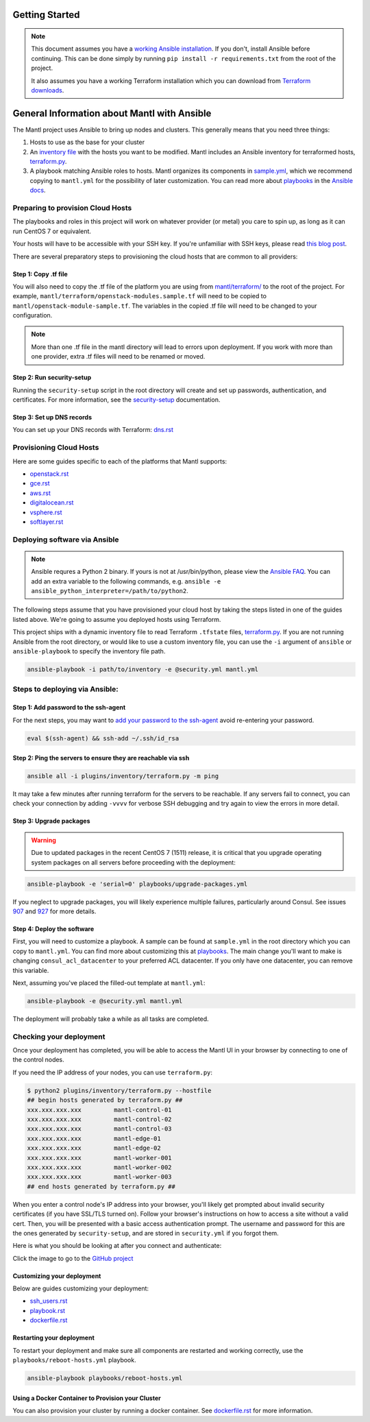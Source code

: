 Getting Started
===============

.. Note:: This document assumes you have a `working Ansible
          installation`_. If you don't, install Ansible before
          continuing. This can be done simply by running ``pip install -r
          requirements.txt`` from the root of the project.

          It also assumes you have a working Terraform installation which you
          can download from `Terraform downloads`_.

General Information about Mantl with Ansible
============================================

The Mantl project uses Ansible to bring up
nodes and clusters. This generally means that you need three things:

1. Hosts to use as the base for your cluster
2. An `inventory file`_ with the hosts you want to be modified. Mantl includes
   an Ansible inventory for terraformed hosts, `terraform.py`_.
3. A playbook matching Ansible roles to hosts. Mantl organizes its components
   in `sample.yml`_, which we recommend copying to ``mantl.yml`` for the
   possibility of later customization. You can read more about `playbooks`_ in
   the `Ansible docs`_.

Preparing to provision Cloud Hosts
>>>>>>>>>>>>>>>>>>>>>>>>>>>>>>>>>>

The playbooks and roles in this project will work on whatever provider
(or metal) you care to spin up, as long as it can run CentOS 7 or
equivalent.

Your hosts will have to be accessible with your SSH key. If you're unfamiliar
with SSH keys, please read `this blog post
<https://www.digitalocean.com/community/tutorials/how-to-set-up-ssh-keys--2>`_.

There are several preparatory steps to provisioning the cloud hosts that are
common to all providers:

Step 1: Copy .tf file
---------------------

You will also need to copy the .tf file of the platform you are using from
`mantl/terraform/`_ to the root of the project. For example,
``mantl/terraform/openstack-modules.sample.tf`` will need to be copied to
``mantl/openstack-module-sample.tf``. The variables in the copied .tf file will
need to be changed to your configuration.

.. note::

    More than one .tf file in the mantl directory will lead to errors upon
    deployment. If you work with more than one provider, extra .tf files will
    need to be renamed or moved.

Step 2: Run security-setup
--------------------------

Running the ``security-setup`` script in the root directory will create and set
up passwords, authentication, and certificates. For more information, see the
`security-setup`_ documentation.

Step 3: Set up DNS records
--------------------------

You can set up your DNS records with Terraform: `dns.rst`_

Provisioning Cloud Hosts
>>>>>>>>>>>>>>>>>>>>>>>>

Here are some guides specific to each of the platforms that Mantl supports:

- `openstack.rst`_
- `gce.rst`_
- `aws.rst`_
- `digitalocean.rst`_
- `vsphere.rst`_
- `softlayer.rst`_

Deploying software via Ansible
>>>>>>>>>>>>>>>>>>>>>>>>>>>>>>

.. note:: Ansible requres a Python 2 binary. If yours is not at /usr/bin/python,
          please view the `Ansible FAQ <http://docs.ansible.com/faq.html>`_. You
          can add an extra variable to the following commands, e.g.
          ``ansible -e ansible_python_interpreter=/path/to/python2``.

The following steps assume that you have provisioned your cloud host by taking
the steps listed in one of the guides listed above. We're going to assume you
deployed hosts using Terraform.

This project ships with a dynamic inventory file to read Terraform ``.tfstate``
files, `terraform.py`_.  If you are not running Ansible from the root directory,
or would like to use a custom inventory file, you can use the ``-i`` argument
of ``ansible`` or ``ansible-playbook`` to specify the inventory file path.

.. code-block:: shell

       ansible-playbook -i path/to/inventory -e @security.yml mantl.yml

Steps to deploying via Ansible:
>>>>>>>>>>>>>>>>>>>>>>>>>>>>>>>

Step 1: Add password to the ssh-agent
-------------------------------------

For the next steps, you may want to `add your password to the ssh-agent
<https://wiki.archlinux.org/index.php?title=SSH_keys&redirect=no#SSH_agents>`_
avoid re-entering your password.

.. code-block:: shell

        eval $(ssh-agent) && ssh-add ~/.ssh/id_rsa

Step 2: Ping the servers to ensure they are reachable via ssh
-------------------------------------------------------------

.. code-block:: shell

        ansible all -i plugins/inventory/terraform.py -m ping

It may take a few minutes after running terraform for the servers to be
reachable. If any servers fail to connect, you can check your connection by
adding ``-vvvv`` for verbose SSH debugging and try again to view the errors in
more detail.

Step 3: Upgrade packages
------------------------

.. warning::

        Due to updated packages in the recent CentOS 7 (1511) release, it is
        critical that you upgrade operating system packages on all servers
        before proceeding with the deployment:

.. code-block:: shell

        ansible-playbook -e 'serial=0' playbooks/upgrade-packages.yml

If you neglect to upgrade packages, you will likely experience multiple
failures, particularly around Consul. See issues `907`_ and `927`_ for more
details.

Step 4: Deploy the software
---------------------------

First, you will need to customize a playbook. A sample can be found at
``sample.yml`` in the root directory which you can copy to ``mantl.yml``.  You
can find more about customizing this at `playbooks`_. The main change you'll
want to make is changing ``consul_acl_datacenter`` to your preferred ACL
datacenter. If you only have one datacenter, you can remove this variable.

Next, assuming you've placed the filled-out template at ``mantl.yml``:

.. code-block:: shell

        ansible-playbook -e @security.yml mantl.yml

The deployment will probably take a while as all tasks are completed.

Checking your deployment
>>>>>>>>>>>>>>>>>>>>>>>>

Once your deployment has completed, you will be able to access the Mantl UI
in your browser by connecting to one of the control nodes.

If you need the IP address of your nodes, you can use ``terraform.py``:

.. code-block:: shell

   $ python2 plugins/inventory/terraform.py --hostfile
   ## begin hosts generated by terraform.py ##
   xxx.xxx.xxx.xxx         mantl-control-01
   xxx.xxx.xxx.xxx         mantl-control-02
   xxx.xxx.xxx.xxx         mantl-control-03
   xxx.xxx.xxx.xxx         mantl-edge-01
   xxx.xxx.xxx.xxx         mantl-edge-02
   xxx.xxx.xxx.xxx         mantl-worker-001
   xxx.xxx.xxx.xxx         mantl-worker-002
   xxx.xxx.xxx.xxx         mantl-worker-003
   ## end hosts generated by terraform.py ##

When you enter a control node's IP address into your browser, you'll likely get
prompted about invalid security certificates (if you have SSL/TLS turned on).
Follow your browser's instructions on how to access a site without a valid
cert. Then, you will be presented with a basic access authentication prompt.
The username and password for this are the ones generated by ``security-setup``,
and are stored in ``security.yml`` if you forgot them.

Here is what you should be looking at after you connect and authenticate:

.. image:: https://raw.githubusercontent.com/CiscoCloud/nginx-mantlui/master/screenshot.png
     :alt: Screenshot of Mantl UI in action
     :target: https://github.com/CiscoCloud/nginx-mantlui

Click the image to go to the `GitHub project`_

Customizing your deployment
---------------------------

Below are guides customizing your deployment:

- `ssh_users.rst`_
- `playbook.rst`_
- `dockerfile.rst`_

.. _Mantl README: https://github.com/CiscoCloud/mantl/blob/master/README.md
.. _working Ansible installation: http://docs.ansible.com/intro_installation.html#installing-the-control-machine
.. _generated dynamically: http://docs.ansible.com/intro_dynamic_inventory.html
.. _Terraform downloads: https://www.terraform.io/downloads.html
.. _inventory file: http://docs.ansible.com/intro_inventory.html
.. _terraform.py: https://github.com/CiscoCloud/mantl/blob/master/plugins/inventory/terraform.py
.. _sample.yml: https://github.com/CiscoCloud/mantl/blob/master/sample.yml
.. _playbooks: http://docs.ansible.com/ansible/playbooks.html
.. _Ansible docs: http://docs.ansible.com/ansible/
.. _generating ssh-keys: https://www.centos.org/docs/5/html/5.2/Deployment_Guide/s3-openssh-rsa-keys-v2.html
.. _secure copying: https://www.centos.org/docs/5/html/5.2/Deployment_Guide/s2-openssh-using-scp.html
.. _mantl/terraform/: https://github.com/CiscoCloud/mantl/tree/master/terraform
.. _openstack.rst: https://github.com/CiscoCloud/mantl/blob/master/docs/getting_started/openstack.rst
.. _gce.rst: https://github.com/CiscoCloud/mantl/blob/master/docs/getting_started/gce.rst
.. _aws.rst: https://github.com/CiscoCloud/mantl/blob/master/docs/getting_started/aws.rst
.. _digitalocean.rst: https://github.com/CiscoCloud/mantl/blob/master/docs/getting_started/digitalocean.rst
.. _vsphere.rst: https://github.com/CiscoCloud/mantl/blob/master/docs/getting_started/vsphere.rst
.. _softlayer.rst: https://github.com/CiscoCloud/mantl/blob/master/docs/getting_started/softlayer.rst
.. _dns.rst: https://github.com/CiscoCloud/mantl/blob/e53b7da545c1bdc71a5ceff7278ace5705117b41/docs/getting_started/dns.rst
.. _playbook: http://docs.ansible.com/playbooks.html
.. _GitHub project: https://github.com/CiscoCloud/nginx-mantlui
.. _security-setup: https://github.com/CiscoCloud/mantl/blob/master/docs/security/security_setup.rst
.. _ssh_users.rst: https://github.com/CiscoCloud/mantl/blob/master/docs/getting_started/ssh_users.rst
.. _playbook.rst: https://github.com/CiscoCloud/mantl/blob/master/docs/getting_started/playbook.rst
.. _dockerfile.rst: https://github.com/CiscoCloud/mantl/blob/master/docs/getting_started/dockerfile.rst
.. _907: https://github.com/CiscoCloud/mantl/issues/907
.. _927: https://github.com/CiscoCloud/mantl/issues/927


Restarting your deployment
--------------------------

To restart your deployment and make sure all components are restarted and
working correctly, use the ``playbooks/reboot-hosts.yml`` playbook.

.. code-block:: shell

        ansible-playbook playbooks/reboot-hosts.yml

Using a Docker Container to Provision your Cluster
---------------------------------------------------

You can also provision your cluster by running a docker container. See
`dockerfile.rst`_ for more information.
